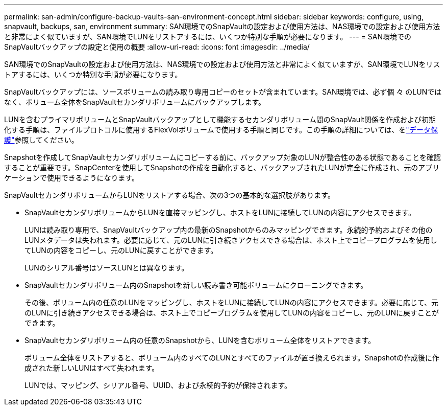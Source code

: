 ---
permalink: san-admin/configure-backup-vaults-san-environment-concept.html 
sidebar: sidebar 
keywords: configure, using, snapvault, backups, san, environment 
summary: SAN環境でのSnapVaultの設定および使用方法は、NAS環境での設定および使用方法と非常によく似ていますが、SAN環境でLUNをリストアするには、いくつか特別な手順が必要になります。 
---
= SAN環境でのSnapVaultバックアップの設定と使用の概要
:allow-uri-read: 
:icons: font
:imagesdir: ../media/


[role="lead"]
SAN環境でのSnapVaultの設定および使用方法は、NAS環境での設定および使用方法と非常によく似ていますが、SAN環境でLUNをリストアするには、いくつか特別な手順が必要になります。

SnapVaultバックアップには、ソースボリュームの読み取り専用コピーのセットが含まれています。SAN環境では、必ず個 々 のLUNではなく、ボリューム全体をSnapVaultセカンダリボリュームにバックアップします。

LUNを含むプライマリボリュームとSnapVaultバックアップとして機能するセカンダリボリューム間のSnapVault関係を作成および初期化する手順は、ファイルプロトコルに使用するFlexVolボリュームで使用する手順と同じです。この手順の詳細については、をlink:../data-protection/index.html["データ保護"]参照してください。

Snapshotを作成してSnapVaultセカンダリボリュームにコピーする前に、バックアップ対象のLUNが整合性のある状態であることを確認することが重要です。SnapCenterを使用してSnapshotの作成を自動化すると、バックアップされたLUNが完全に作成され、元のアプリケーションで使用できるようになります。

SnapVaultセカンダリボリュームからLUNをリストアする場合、次の3つの基本的な選択肢があります。

* SnapVaultセカンダリボリュームからLUNを直接マッピングし、ホストをLUNに接続してLUNの内容にアクセスできます。
+
LUNは読み取り専用で、SnapVaultバックアップ内の最新のSnapshotからのみマッピングできます。永続的予約およびその他のLUNメタデータは失われます。必要に応じて、元のLUNに引き続きアクセスできる場合は、ホスト上でコピープログラムを使用してLUNの内容をコピーし、元のLUNに戻すことができます。

+
LUNのシリアル番号はソースLUNとは異なります。

* SnapVaultセカンダリボリューム内のSnapshotを新しい読み書き可能ボリュームにクローニングできます。
+
その後、ボリューム内の任意のLUNをマッピングし、ホストをLUNに接続してLUNの内容にアクセスできます。必要に応じて、元のLUNに引き続きアクセスできる場合は、ホスト上でコピープログラムを使用してLUNの内容をコピーし、元のLUNに戻すことができます。

* SnapVaultセカンダリボリューム内の任意のSnapshotから、LUNを含むボリューム全体をリストアできます。
+
ボリューム全体をリストアすると、ボリューム内のすべてのLUNとすべてのファイルが置き換えられます。Snapshotの作成後に作成された新しいLUNはすべて失われます。

+
LUNでは、マッピング、シリアル番号、UUID、および永続的予約が保持されます。


